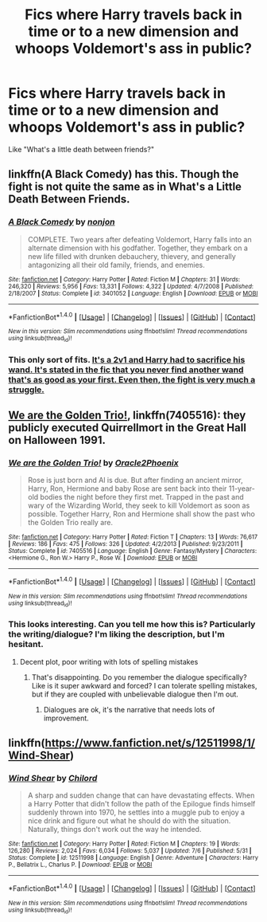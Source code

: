 #+TITLE: Fics where Harry travels back in time or to a new dimension and whoops Voldemort's ass in public?

* Fics where Harry travels back in time or to a new dimension and whoops Voldemort's ass in public?
:PROPERTIES:
:Author: AutumnSouls
:Score: 5
:DateUnix: 1509124585.0
:DateShort: 2017-Oct-27
:END:
Like "What's a little death between friends?"


** linkffn(A Black Comedy) has this. Though the fight is not quite the same as in What's a Little Death Between Friends.
:PROPERTIES:
:Author: kyle2143
:Score: 4
:DateUnix: 1509181102.0
:DateShort: 2017-Oct-28
:END:

*** [[http://www.fanfiction.net/s/3401052/1/][*/A Black Comedy/*]] by [[https://www.fanfiction.net/u/649528/nonjon][/nonjon/]]

#+begin_quote
  COMPLETE. Two years after defeating Voldemort, Harry falls into an alternate dimension with his godfather. Together, they embark on a new life filled with drunken debauchery, thievery, and generally antagonizing all their old family, friends, and enemies.
#+end_quote

^{/Site/: [[http://www.fanfiction.net/][fanfiction.net]] *|* /Category/: Harry Potter *|* /Rated/: Fiction M *|* /Chapters/: 31 *|* /Words/: 246,320 *|* /Reviews/: 5,956 *|* /Favs/: 13,331 *|* /Follows/: 4,322 *|* /Updated/: 4/7/2008 *|* /Published/: 2/18/2007 *|* /Status/: Complete *|* /id/: 3401052 *|* /Language/: English *|* /Download/: [[http://www.ff2ebook.com/old/ffn-bot/index.php?id=3401052&source=ff&filetype=epub][EPUB]] or [[http://www.ff2ebook.com/old/ffn-bot/index.php?id=3401052&source=ff&filetype=mobi][MOBI]]}

--------------

*FanfictionBot*^{1.4.0} *|* [[[https://github.com/tusing/reddit-ffn-bot/wiki/Usage][Usage]]] | [[[https://github.com/tusing/reddit-ffn-bot/wiki/Changelog][Changelog]]] | [[[https://github.com/tusing/reddit-ffn-bot/issues/][Issues]]] | [[[https://github.com/tusing/reddit-ffn-bot/][GitHub]]] | [[[https://www.reddit.com/message/compose?to=tusing][Contact]]]

^{/New in this version: Slim recommendations using/ ffnbot!slim! /Thread recommendations using/ linksub(thread_id)!}
:PROPERTIES:
:Author: FanfictionBot
:Score: 1
:DateUnix: 1509181119.0
:DateShort: 2017-Oct-28
:END:


*** This only sort of fits. [[/spoiler][It's a 2v1 and Harry had to sacrifice his wand. It's stated in the fic that you never find another wand that's as good as your first. Even then, the fight is very much a struggle.]]
:PROPERTIES:
:Author: TheVoteMote
:Score: 0
:DateUnix: 1509255771.0
:DateShort: 2017-Oct-29
:END:


** [[https://m.fanfiction.net/s/7405516/1/][We are the Golden Trio!]], linkffn(7405516): they publicly executed Quirrellmort in the Great Hall on Halloween 1991.
:PROPERTIES:
:Author: InquisitorCOC
:Score: 3
:DateUnix: 1509126908.0
:DateShort: 2017-Oct-27
:END:

*** [[http://www.fanfiction.net/s/7405516/1/][*/We are the Golden Trio!/*]] by [[https://www.fanfiction.net/u/2711015/Oracle2Phoenix][/Oracle2Phoenix/]]

#+begin_quote
  Rose is just born and Al is due. But after finding an ancient mirror, Harry, Ron, Hermione and baby Rose are sent back into their 11-year-old bodies the night before they first met. Trapped in the past and wary of the Wizarding World, they seek to kill Voldemort as soon as possible. Together Harry, Ron and Hermione shall show the past who the Golden Trio really are.
#+end_quote

^{/Site/: [[http://www.fanfiction.net/][fanfiction.net]] *|* /Category/: Harry Potter *|* /Rated/: Fiction T *|* /Chapters/: 13 *|* /Words/: 76,617 *|* /Reviews/: 186 *|* /Favs/: 475 *|* /Follows/: 326 *|* /Updated/: 4/2/2013 *|* /Published/: 9/23/2011 *|* /Status/: Complete *|* /id/: 7405516 *|* /Language/: English *|* /Genre/: Fantasy/Mystery *|* /Characters/: <Hermione G., Ron W.> Harry P., Rose W. *|* /Download/: [[http://www.ff2ebook.com/old/ffn-bot/index.php?id=7405516&source=ff&filetype=epub][EPUB]] or [[http://www.ff2ebook.com/old/ffn-bot/index.php?id=7405516&source=ff&filetype=mobi][MOBI]]}

--------------

*FanfictionBot*^{1.4.0} *|* [[[https://github.com/tusing/reddit-ffn-bot/wiki/Usage][Usage]]] | [[[https://github.com/tusing/reddit-ffn-bot/wiki/Changelog][Changelog]]] | [[[https://github.com/tusing/reddit-ffn-bot/issues/][Issues]]] | [[[https://github.com/tusing/reddit-ffn-bot/][GitHub]]] | [[[https://www.reddit.com/message/compose?to=tusing][Contact]]]

^{/New in this version: Slim recommendations using/ ffnbot!slim! /Thread recommendations using/ linksub(thread_id)!}
:PROPERTIES:
:Author: FanfictionBot
:Score: 1
:DateUnix: 1509126916.0
:DateShort: 2017-Oct-27
:END:


*** This looks interesting. Can you tell me how this is? Particularly the writing/dialogue? I'm liking the description, but I'm hesitant.
:PROPERTIES:
:Author: kyle2143
:Score: 1
:DateUnix: 1509181563.0
:DateShort: 2017-Oct-28
:END:

**** Decent plot, poor writing with lots of spelling mistakes
:PROPERTIES:
:Author: InquisitorCOC
:Score: 3
:DateUnix: 1509199310.0
:DateShort: 2017-Oct-28
:END:

***** That's disappointing. Do you remember the dialogue specifically? Like is it super awkward and forced? I can tolerate spelling mistakes, but if they are coupled with unbelievable dialogue then I'm out.
:PROPERTIES:
:Author: kyle2143
:Score: 1
:DateUnix: 1509202395.0
:DateShort: 2017-Oct-28
:END:

****** Dialogues are ok, it's the narrative that needs lots of improvement.
:PROPERTIES:
:Author: InquisitorCOC
:Score: 1
:DateUnix: 1509204122.0
:DateShort: 2017-Oct-28
:END:


** linkffn([[https://www.fanfiction.net/s/12511998/1/Wind-Shear]])
:PROPERTIES:
:Author: randomizerbunny
:Score: 2
:DateUnix: 1509222646.0
:DateShort: 2017-Oct-29
:END:

*** [[http://www.fanfiction.net/s/12511998/1/][*/Wind Shear/*]] by [[https://www.fanfiction.net/u/67673/Chilord][/Chilord/]]

#+begin_quote
  A sharp and sudden change that can have devastating effects. When a Harry Potter that didn't follow the path of the Epilogue finds himself suddenly thrown into 1970, he settles into a muggle pub to enjoy a nice drink and figure out what he should do with the situation. Naturally, things don't work out the way he intended.
#+end_quote

^{/Site/: [[http://www.fanfiction.net/][fanfiction.net]] *|* /Category/: Harry Potter *|* /Rated/: Fiction M *|* /Chapters/: 19 *|* /Words/: 126,280 *|* /Reviews/: 2,024 *|* /Favs/: 6,034 *|* /Follows/: 5,037 *|* /Updated/: 7/6 *|* /Published/: 5/31 *|* /Status/: Complete *|* /id/: 12511998 *|* /Language/: English *|* /Genre/: Adventure *|* /Characters/: Harry P., Bellatrix L., Charlus P. *|* /Download/: [[http://www.ff2ebook.com/old/ffn-bot/index.php?id=12511998&source=ff&filetype=epub][EPUB]] or [[http://www.ff2ebook.com/old/ffn-bot/index.php?id=12511998&source=ff&filetype=mobi][MOBI]]}

--------------

*FanfictionBot*^{1.4.0} *|* [[[https://github.com/tusing/reddit-ffn-bot/wiki/Usage][Usage]]] | [[[https://github.com/tusing/reddit-ffn-bot/wiki/Changelog][Changelog]]] | [[[https://github.com/tusing/reddit-ffn-bot/issues/][Issues]]] | [[[https://github.com/tusing/reddit-ffn-bot/][GitHub]]] | [[[https://www.reddit.com/message/compose?to=tusing][Contact]]]

^{/New in this version: Slim recommendations using/ ffnbot!slim! /Thread recommendations using/ linksub(thread_id)!}
:PROPERTIES:
:Author: FanfictionBot
:Score: 1
:DateUnix: 1509222672.0
:DateShort: 2017-Oct-29
:END:

